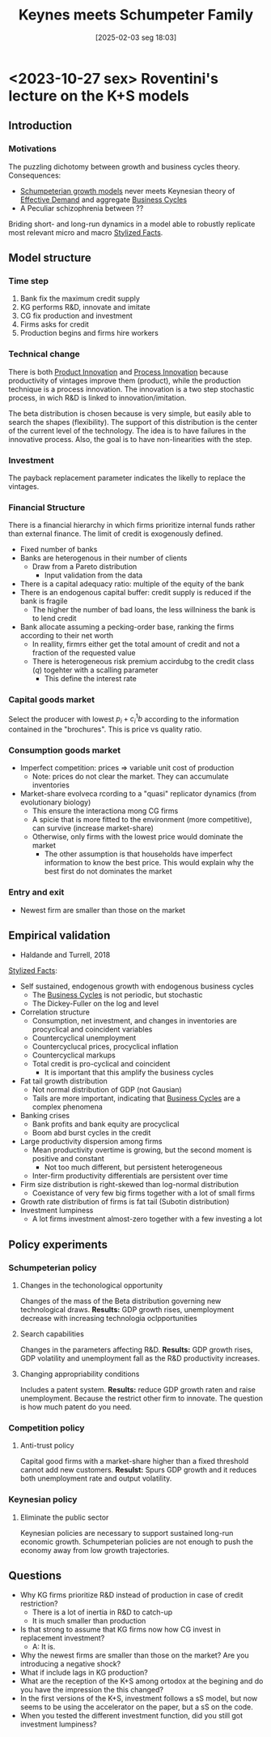 #+title:      Keynes meets Schumpeter Family
#+date:       [2025-02-03 seg 18:03]
#+filetags:   :abm:meta:
#+identifier: 20250203T180327
#+BIBLIOGRAPHY: ~/Org/zotero_refs.bib
#+OPTIONS: num:nil ^:{} toc:nil

* <2023-10-27 sex> Roventini's lecture on the K+S models

** Introduction

*** Motivations

The puzzling dichotomy between growth and business cycles theory.
Consequences:
- [[denote:20240708T155455][Schumpeterian growth models]] never meets Keynesian theory of [[denote:20240708T155553][Effective Demand]] and aggregate [[denote:20240708T155635][Business Cycles]]
- A Peculiar schizophrenia between ??

Briding short- and long-run dynamics in a model able to robustly replicate most relevant micro and macro [[denote:20240708T155703][Stylized Facts]].


** Model structure
*** Time step

1. Bank fix the maximum credit supply
2. KG performs R&D, innovate and imitate
3. CG fix production and investment
4. Firms asks for credit
5. Production begins and firms hire workers

*** Technical change

There is both [[denote:20240708T155825][Product Innovation]] and [[denote:20240708T155856][Process Innovation]] because productivity of vintages improve them (product), while the production technique is a process innovation.
The innovation is a two step stochastic process, in wich R&D is linked to innovation/imitation.

The beta distribution is chosen because is very simple, but easily able to search the shapes (flexibility).
The support of this distribution is the center of the current level of the technology.
The idea is to have failures in the innovative process.
Also, the goal is to have non-linearities with the step.

*** Investment

The payback replacement parameter indicates the likelly to replace the vintages.

*** Financial Structure

There is a financial hierarchy in which firms prioritize internal funds rather than external finance.
The limit of credit is exogenously defined.

- Fixed number of banks
- Banks are heterogenous in their number of clients
  - Draw from a Pareto distribution
    - Input validation from the data
- There is a capital adequacy ratio: multiple of the equity of the bank
- There is an endogenous capital buffer: credit supply is reduced if the bank is fragile
  - The higher the number of bad loans, the less willniness the bank is to lend credit
- Bank allocate assuming a pecking-order base, ranking the firms according to their net worth
  - In reallity, firmrs either get the total amount of credit and not a fraction of the requested value
  - There is heterogeneous risk premium accirdubg to the credit class (\(q\)) togehter with a scalling parameter
    - This define the interest rate

*** Capital goods market


Select the producer with lowest \(p_{i} + c_{i}^{1}b\) according to the information contained in the "brochures".
This is price vs quality ratio.

*** Consumption goods market

- Imperfect competition: prices $\Rightarrow$ variable unit cost of production
  - Note: prices do not clear the market. They can accumulate inventories
- Market-share evolveca rcording to a "quasi" replicator dynamics (from evolutionary biology)
  - This ensure the interactiona mong CG firms
  - A spicie that is more fitted to the environment (more competitive), can survive (increase market-share)
  - Otherwise, only firms with the lowest price would dominate the market
    - The other assumption is that households have imperfect information to know the best price. This would explain why the best first do not dominates the market

*** Entry and exit

- Newest firm are smaller than those on the market

** Empirical validation

- Haldande and Turrell, 2018

[[denote:20240708T155703][Stylized Facts]]:
- Self sustained, endogenous growth with endogenous business cycles
  - The [[denote:20240708T155635][Business Cycles]] is not periodic, but stochastic
  - The Dickey-Fuller on the log and level
- Correlation structure
  - Consumption, net investment, and changes in inventories are procyclical and coincident variables
  - Countercyclical unemployment
  - Countercyclucal prices, procyclical inflation
  - Countercyclical markups
  - Total credit is pro-cyclical and coincident
    - It is important that this amplify the business cycles
- Fat tail growth distribution
  - Not normal distribution of GDP (not Gausian)
  - Tails are more important, indicating that [[denote:20240708T155635][Business Cycles]] are a complex phenomena
- Banking crises
  - Bank profits and bank equity are procyclical
  - Boom abd burst cycles in the credit
- Large productivity dispersion among firms
  - Mean productivity overtime is growing, but the second moment is positive and constant
    - Not too much different, but persistent heterogeneous
  - Inter-firm productivity differentials are persistent over time
- Firm size distribution is right-skewed than log-normal distribution
  - Coexistance of very few big firms together with a lot of small firms
- Growth rate distribution of firms is fat tail (Subotin distribution)
- Investment lumpiness
  - A lot firms investment almost-zero together with a few investing a lot

** Policy experiments

*** Schumpeterian policy

**** Changes in the techonological opportunity

Changes of the mass of the Beta distribution governing new technological draws.
*Results:* GDP growth rises, unemployment decrease with increasing technologia oclpportunities

**** Search capabilities

Changes in the parameters affecting R&D.
*Results:* GDP growth rises, GDP volatility and unemployment fall as the R&D productivity increases.


**** Changing appropriability conditions

Includes a patent system.
*Results:* reduce GDP growth raten and raise unemployment.
Because the restrict other firm to innovate.
The question is how much patent do you need.


*** Competition policy

**** Anti-trust policy

Capital good firms with a market-share higher than a fixed threshold cannot add new customers.
*Resulst:* Spurs GDP growth and it reduces both unemployment rate and output volatility.

*** Keynesian policy

**** Eliminate the public sector

Keynesian policies are necessary to support sustained long-run economic growth.
Schumpeterian policies are not enough to push the economy away from low growth trajectories.

** Questions

- Why KG firms prioritize R&D instead of production in case of credit restriction?
  - There is a lot of inertia in R&D to catch-up
  - It is much smaller than production
- Is that strong to assume that KG firms now how CG invest in replacement investment?
  - A: It is.
- Why the newest firms are smaller than those on the market? Are you introducing a negative shock?
- What if include lags in KG production?
- What are the reception of the K+S among ortodox at the begining and do you have the impression the this changed?
- In the first versions of the K+S, investment follows a sS model, but now seems to be using the accelerator on the paper, but a sS on the code.
- When you tested the different investment function, did you still got investment lumpiness?

